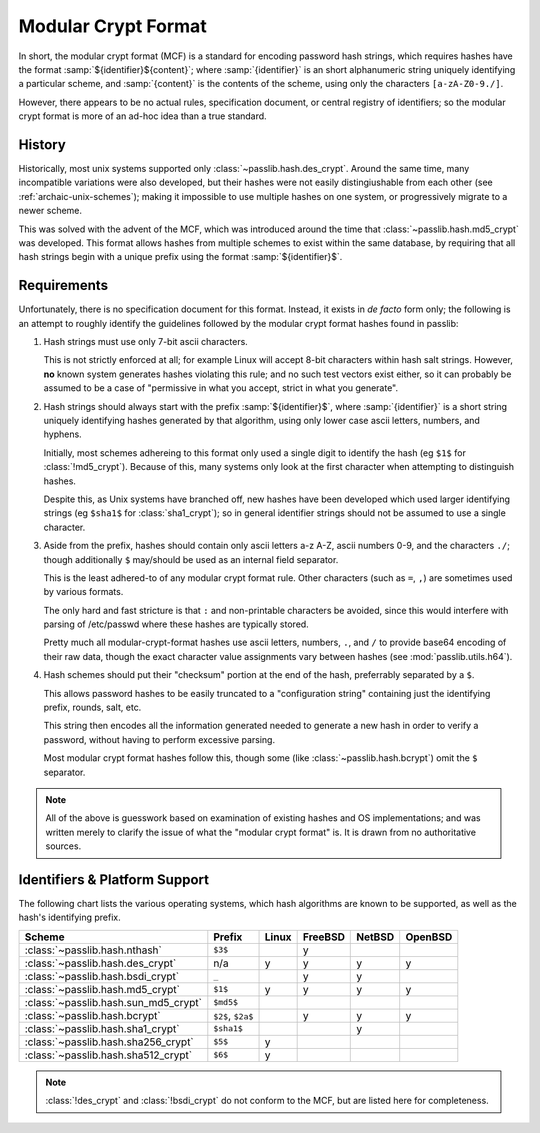 .. index:: modular crypt format

.. _modular-crypt-format:

.. rst-class:: html-toggle

====================
Modular Crypt Format
====================

.. centered:: *or*, a side note about a standard that isn't

In short, the modular crypt format (MCF) is a standard
for encoding password hash strings, which requires hashes
have the format :samp:`${identifier}${content}`; where
:samp:`{identifier}` is an short alphanumeric string uniquely
identifying a particular scheme, and :samp:`{content}`
is the contents of the scheme, using only the characters
``[a-zA-Z0-9./]``.

However, there appears to be no actual rules, specification document,
or central registry of identifiers; so the modular
crypt format is more of an ad-hoc idea than a true standard.

History
=======
Historically, most unix systems supported only :class:`~passlib.hash.des_crypt`.
Around the same time, many incompatible variations were also developed,
but their hashes were not easily distingiushable from each other
(see :ref:`archaic-unix-schemes`); making it impossible to use
multiple hashes on one system, or progressively migrate to a newer scheme.

This was solved with the advent of the MCF,
which was introduced around the time that :class:`~passlib.hash.md5_crypt` was developed.
This format allows hashes from multiple schemes to exist within the same
database, by requiring that all hash strings begin with a unique prefix
using the format :samp:`${identifier}$`.

Requirements
============
Unfortunately, there is no specification document for this format.
Instead, it exists in *de facto* form only; the following
is an attempt to roughly identify the guidelines followed
by the modular crypt format hashes found in passlib:

1. Hash strings must use only 7-bit ascii characters.

   This is not strictly enforced at all;
   for example Linux will accept 8-bit characters
   within hash salt strings. However, **no** known
   system generates hashes violating this rule;
   and no such test vectors exist either,
   so it can probably be assumed to be a case
   of "permissive in what you accept, strict in what you generate".

2. Hash strings should always start with the prefix :samp:`${identifier}$`,
   where :samp:`{identifier}` is a short string uniquely identifying
   hashes generated by that algorithm, using only lower case ascii
   letters, numbers, and hyphens.

   Initially, most schemes adhereing to this format
   only used a single digit to identify the hash
   (eg ``$1$`` for :class:`!md5_crypt`).
   Because of this, many systems only look at the first
   character when attempting to distinguish hashes.

   Despite this, as Unix systems have branched off,
   new hashes have been developed which used larger
   identifying strings (eg ``$sha1$`` for :class:`sha1_crypt`);
   so in general identifier strings should not be assumed to use a single character.

3. Aside from the prefix, hashes should contain only ascii letters a-z A-Z,
   ascii numbers 0-9, and the characters ``./``; though additionally ``$``
   may/should be used as an internal field separator.

   This is the least adhered-to of any modular crypt format rule.
   Other characters (such as ``=``, ``,``) are sometimes
   used by various formats.

   The only hard and fast stricture
   is that ``:`` and non-printable characters be avoided,
   since this would interfere with parsing of /etc/passwd
   where these hashes are typically stored.

   Pretty much all modular-crypt-format hashes
   use ascii letters, numbers, ``.``, and ``/``
   to provide base64 encoding of their raw data,
   though the exact character value assignments vary between hashes
   (see :mod:`passlib.utils.h64`).

4. Hash schemes should put their "checksum" portion
   at the end of the hash, preferrably separated
   by a ``$``.

   This allows password hashes to be easily truncated
   to a "configuration string" containing just
   the identifying prefix, rounds, salt, etc.

   This string then encodes all the information
   generated needed to generate a new hash
   in order to verify a password, without
   having to perform excessive parsing.

   Most modular crypt format hashes follow this,
   though some (like :class:`~passlib.hash.bcrypt`) omit the ``$`` separator.

.. note::

    All of the above is guesswork based on examination of existing
    hashes and OS implementations; and was written merely
    to clarify the issue of what the "modular crypt format" is.
    It is drawn from no authoritative sources.

.. index:: modular crypt format; known identifiers

.. _mcf-identifiers:

Identifiers & Platform Support
==============================

The following chart lists the various operating systems, which
hash algorithms are known to be supported, as well as the hash's
identifying prefix.

==================================== ================== =========== =========== =========== ===========
Scheme                               Prefix             Linux       FreeBSD     NetBSD      OpenBSD
==================================== ================== =========== =========== =========== ===========
:class:`~passlib.hash.nthash`        ``$3$``                        y
:class:`~passlib.hash.des_crypt`     n/a                y           y           y           y
:class:`~passlib.hash.bsdi_crypt`    ``_``                          y           y
:class:`~passlib.hash.md5_crypt`     ``$1$``            y           y           y           y
:class:`~passlib.hash.sun_md5_crypt` ``$md5$``
:class:`~passlib.hash.bcrypt`        ``$2$``, ``$2a$``              y           y           y
:class:`~passlib.hash.sha1_crypt`    ``$sha1$``                                 y
:class:`~passlib.hash.sha256_crypt`  ``$5$``            y
:class:`~passlib.hash.sha512_crypt`  ``$6$``            y
==================================== ================== =========== =========== =========== ===========

.. note::

    :class:`!des_crypt` and :class:`!bsdi_crypt` do not conform to the MCF,
    but are listed here for completeness.

.. todo::

    include Solaris and other Unix flavors in this chart.
